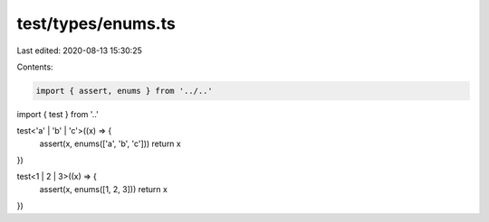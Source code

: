 test/types/enums.ts
===================

Last edited: 2020-08-13 15:30:25

Contents:

.. code-block:: ts

    import { assert, enums } from '../..'
import { test } from '..'

test<'a' | 'b' | 'c'>((x) => {
  assert(x, enums(['a', 'b', 'c']))
  return x
})

test<1 | 2 | 3>((x) => {
  assert(x, enums([1, 2, 3]))
  return x
})


